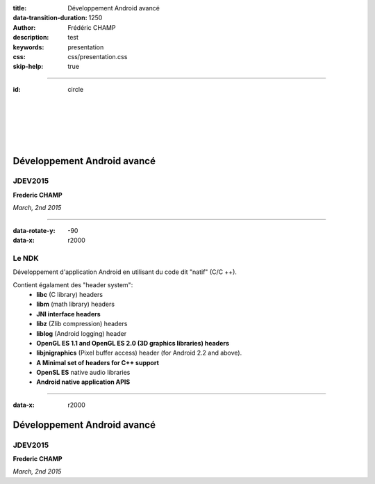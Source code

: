:title: Développement Android avancé
:data-transition-duration: 1250
:author: Frédéric CHAMP
:description: test
:keywords: presentation
:css: css/presentation.css
:skip-help: true

----

:id: circle

|
|
|
|
|

Développement Android avancé
===========================================

JDEV2015 
------------

**Frederic CHAMP**

*March, 2nd 2015*

----


:data-rotate-y: -90
:data-x: r2000

Le NDK
------------

Développement d'application Android en utilisant du code dit "natif" (C/C ++).

Contient égalament des "header system":
 - **libc** (C library) headers
 - **libm** (math library) headers
 - **JNI interface headers**
 - **libz** (Zlib compression) headers
 - **liblog** (Android logging) header
 - **OpenGL ES 1.1 and OpenGL ES 2.0 (3D graphics libraries) headers**
 - **libjnigraphics** (Pixel buffer access) header (for Android 2.2 and above).
 - **A Minimal set of headers for C++ support**
 - **OpenSL ES** native audio libraries
 - **Android native application APIS**
 
----

:data-x: r2000

Développement Android avancé
===========================================

JDEV2015 
------------

**Frederic CHAMP**

*March, 2nd 2015*

